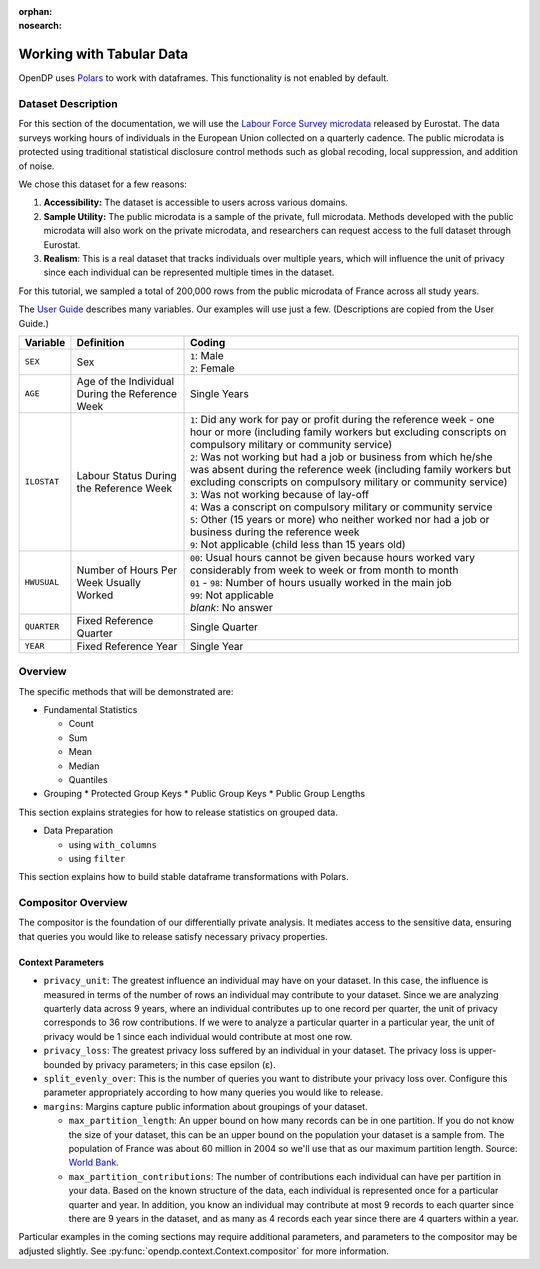 :orphan:
:nosearch:

Working with Tabular Data
=========================


OpenDP uses `Polars <https://pola.rs/>`_ to work with dataframes.
This functionality is not enabled by default.


.. tab-set::

    .. tab-item:: Python
        :sync: python

        Add ``[polars]`` to the package installation to enable Polars functionality.

        .. prompt:: bash

            pip install opendp[polars]

        This installs the specific version of the Python Polars package that is compatible with the OpenDP Library.

    .. tab-item:: R
        :sync: r

        OpenDP does not currently support Polars in R. 
        For the current status of this, see `issue #1872 <https://github.com/opendp/opendp/issues/1872>`_.

    .. tab-item:: Rust
        :sync: rust

        Add ``"polars"`` to the features of the ``opendp`` dependency in your ``Cargo.toml``.


Dataset Description 
-------------------

For this section of the documentation, we will use the `Labour Force Survey microdata <https://ec.europa.eu/eurostat/web/microdata/public-microdata/labour-force-survey>`_ released by Eurostat.
The data surveys working hours of individuals in the European Union collected on a quarterly cadence.
The public microdata is protected using traditional statistical disclosure control methods such as global recoding, local suppression, and addition of noise. 

We chose this dataset for a few reasons: 

1. **Accessibility:** The dataset is accessible to users across various domains.
2. **Sample Utility:** The public microdata is a sample of the private, full microdata. Methods developed with the public microdata will also work on the private microdata, and researchers can request access to the full dataset through Eurostat. 
3. **Realism**: This is a real dataset that tracks individuals over multiple years, which will influence the unit of privacy since each individual can be represented multiple times in the dataset. 

For this tutorial, we sampled a total of 200,000 rows from the public microdata of France across all study years. 

The `User Guide <https://ec.europa.eu/eurostat/documents/1978984/6037342/EULFS-Database-UserGuide.pdf>`_ describes many variables. Our examples will use just a few. (Descriptions are copied from the User Guide.) 

.. list-table:: 
   :header-rows: 1

   * - Variable
     - Definition
     - Coding
   * - ``SEX``
     - Sex
     - | ``1``: Male
       | ``2``: Female
   * - ``AGE``
     - Age of the Individual During the Reference Week
     - Single Years
   * - ``ILOSTAT``
     - Labour Status During the Reference Week
     - | ``1``: Did any work for pay or profit during the reference week - one hour or more (including family workers but excluding conscripts on compulsory military or community service)
       | ``2``: Was not working but had a job or business from which he/she was absent during the reference week (including family workers but excluding conscripts on compulsory military or community service)
       | ``3``: Was not working because of lay-off
       | ``4``: Was a conscript on compulsory military or community service
       | ``5``: Other (15 years or more) who neither worked nor had a job or business during the reference week
       | ``9``: Not applicable (child less than 15 years old)
   * - ``HWUSUAL``
     - Number of Hours Per Week Usually Worked
     - | ``00``: Usual hours cannot be given because hours worked vary considerably from week to week or from month to month
       | ``01`` - ``98``: Number of hours usually worked in the main job
       | ``99``: Not applicable
       | *blank*: No answer
   * - ``QUARTER``
     - Fixed Reference Quarter
     - Single Quarter
   * - ``YEAR``
     - Fixed Reference Year
     - Single Year


Overview
----------

The specific methods that will be demonstrated are: 

* Fundamental Statistics

  * Count
  * Sum 
  * Mean 
  * Median 
  * Quantiles 

* Grouping
  * Protected Group Keys
  * Public Group Keys
  * Public Group Lengths

This section explains strategies for how to release statistics on grouped data. 

* Data Preparation

  * using ``with_columns``
  * using ``filter`` 

This section explains how to build stable dataframe transformations with Polars. 

Compositor Overview
-------------------

The compositor is the foundation of our differentially private analysis. 
It mediates access to the sensitive data,
ensuring that queries you would like to release satisfy necessary privacy properties. 

.. testsetup::
    >>> import polars as pl
    >>> df = pl.LazyFrame()

.. doctest:: python

    >>> context = dp.Context.compositor(
    ...     data=df,
    ...     privacy_unit=dp.unit_of(contributions=36),
    ...     privacy_loss=dp.loss_of(epsilon=1.0),
    ...     split_evenly_over=10,
    ...     margins={
    ...         ("YEAR", ): dp.polars.Margin(max_partition_length=60_000_000, max_partition_contributions=4),
    ...         ("YEAR", "QUARTER",): dp.polars.Margin(max_partition_length=60_000_000, max_partition_contributions=1),
    ...         (): dp.polars.Margin(max_partition_length=60_000_000),
    ...     },
    ... )
    
    >>> # Once you construct the context, you should abstain from directly accessing your data again.
    >>> # In fact, it is good practice to delete it! 
    >>> del df

Context Parameters
~~~~~~~~~~~~~~~~~~

* ``privacy_unit``: The greatest influence an individual may have on your dataset.
  In this case, the influence is measured in terms of the number of rows an individual may contribute to your dataset. 
  Since we are analyzing quarterly data across 9 years, where an individual contributes up to one record per quarter,
  the unit of privacy corresponds to 36 row contributions. 
  If we were to analyze a particular quarter in a particular year, the unit of privacy would be 1 since each individual would contribute at most one row. 
* ``privacy_loss``: The greatest privacy loss suffered by an individual in your dataset. 
  The privacy loss is upper-bounded by privacy parameters; in this case epsilon (ε).
* ``split_evenly_over``: This is the number of queries you want to distribute your privacy loss over. 
  Configure this parameter appropriately according to how many queries you would like to release. 
* ``margins``: Margins capture public information about groupings of your dataset.

  * ``max_partition_length``: An upper bound on how many records can be in one partition. 
    If you do not know the size of your dataset, this can be an upper bound on the population your dataset is a sample from. 
    The population of France was about 60 million in 2004 so we'll use that as our maximum partition length. 
    Source: `World Bank <https://datatopics.worldbank.org/world-development-indicators/>`_.
  * ``max_partition_contributions``: The number of contributions each individual can have per partition in your data. 
    Based on the known structure of the data, each individual is represented once for a particular quarter and year.
    In addition, you know an individual may contribute at most 9 records to each quarter since there are 9 years in the dataset,
    and as many as 4 records each year since there are 4 quarters within a year. 

Particular examples in the coming sections may require additional parameters, 
and parameters to the compositor may be adjusted slightly.
See :py:func:`opendp.context.Context.compositor` for more information.
